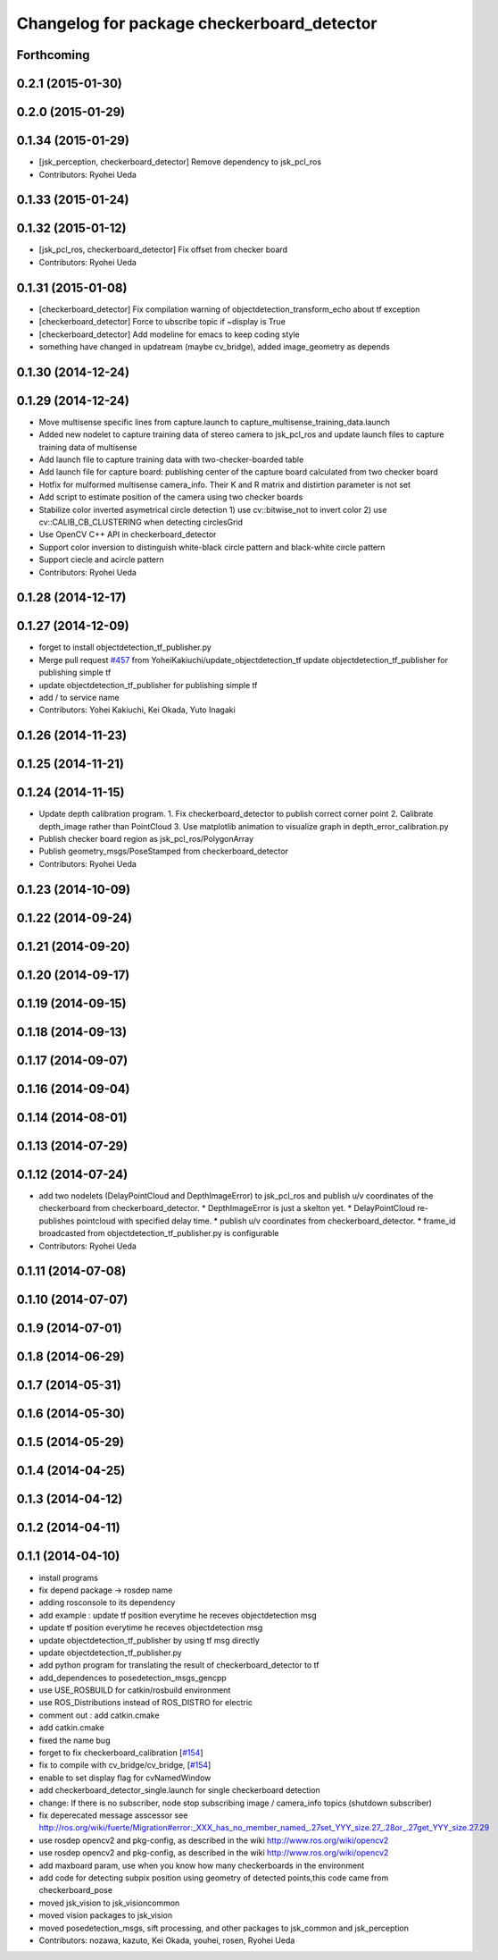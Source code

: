 ^^^^^^^^^^^^^^^^^^^^^^^^^^^^^^^^^^^^^^^^^^^
Changelog for package checkerboard_detector
^^^^^^^^^^^^^^^^^^^^^^^^^^^^^^^^^^^^^^^^^^^

Forthcoming
-----------

0.2.1 (2015-01-30)
------------------

0.2.0 (2015-01-29)
------------------

0.1.34 (2015-01-29)
-------------------
* [jsk_perception, checkerboard_detector] Remove dependency to jsk_pcl_ros
* Contributors: Ryohei Ueda

0.1.33 (2015-01-24)
-------------------

0.1.32 (2015-01-12)
-------------------
* [jsk_pcl_ros, checkerboard_detector] Fix offset from checker board
* Contributors: Ryohei Ueda

0.1.31 (2015-01-08)
-------------------
* [checkerboard_detector] Fix compilation warning of
  objectdetection_transform_echo about tf exception
* [checkerboard_detector] Force to ubscribe topic if ~display is True
* [checkerboard_detector] Add modeline for emacs to keep coding style
* something have changed in updatream (maybe cv_bridge), added image_geometry as depends

0.1.30 (2014-12-24)
-------------------

0.1.29 (2014-12-24)
-------------------
* Move multisense specific lines from capture.launch to capture_multisense_training_data.launch
* Added new nodelet to capture training data of stereo camera to
  jsk_pcl_ros and update launch files to capture training data of multisense
* Add launch file to capture training data with two-checker-boarded table
* Add launch file for capture board: publishing center of the capture
  board calculated from two checker board
* Hotfix for mulformed multisense camera_info. Their K and R matrix and
  distirtion parameter is not set
* Add script to estimate position of the camera using two checker boards
* Stabilize color inverted asymetrical circle detection
  1) use cv::bitwise_not to invert color
  2) use cv::CALIB_CB_CLUSTERING when detecting circlesGrid
* Use OpenCV C++ API in checkerboard_detector
* Support color inversion to distinguish white-black circle pattern
  and black-white circle pattern
* Support ciecle and acircle pattern
* Contributors: Ryohei Ueda

0.1.28 (2014-12-17)
-------------------

0.1.27 (2014-12-09)
-------------------
* forget to install objectdetection_tf_publisher.py
* Merge pull request `#457 <https://github.com/jsk-ros-pkg/jsk_recognition/issues/457>`_ from YoheiKakiuchi/update_objectdetection_tf
  update objectdetection_tf_publisher for publishing simple tf
* update objectdetection_tf_publisher for publishing simple tf
* add / to service name
* Contributors: Yohei Kakiuchi, Kei Okada, Yuto Inagaki

0.1.26 (2014-11-23)
-------------------

0.1.25 (2014-11-21)
-------------------

0.1.24 (2014-11-15)
-------------------
* Update depth calibration program.
  1. Fix checkerboard_detector to publish correct corner point
  2. Calibrate depth_image rather than PointCloud
  3. Use matplotlib animation to visualize graph in depth_error_calibration.py
* Publish checker board region as jsk_pcl_ros/PolygonArray
* Publish geometry_msgs/PoseStamped from checkerboard_detector
* Contributors: Ryohei Ueda

0.1.23 (2014-10-09)
-------------------

0.1.22 (2014-09-24)
-------------------

0.1.21 (2014-09-20)
-------------------

0.1.20 (2014-09-17)
-------------------

0.1.19 (2014-09-15)
-------------------

0.1.18 (2014-09-13)
-------------------

0.1.17 (2014-09-07)
-------------------

0.1.16 (2014-09-04)
-------------------

0.1.14 (2014-08-01)
-------------------

0.1.13 (2014-07-29)
-------------------

0.1.12 (2014-07-24)
-------------------
* add two nodelets (DelayPointCloud and DepthImageError) to jsk_pcl_ros
  and publish u/v coordinates of the checkerboard from checkerboard_detector.
  * DepthImageError is just a skelton yet.
  * DelayPointCloud re-publishes pointcloud with specified delay time.
  * publish u/v coordinates from checkerboard_detector.
  * frame_id broadcasted from objectdetection_tf_publisher.py is configurable
* Contributors: Ryohei Ueda

0.1.11 (2014-07-08)
-------------------

0.1.10 (2014-07-07)
-------------------

0.1.9 (2014-07-01)
------------------

0.1.8 (2014-06-29)
------------------

0.1.7 (2014-05-31)
------------------

0.1.6 (2014-05-30)
------------------

0.1.5 (2014-05-29)
------------------

0.1.4 (2014-04-25)
------------------

0.1.3 (2014-04-12)
------------------

0.1.2 (2014-04-11)
------------------

0.1.1 (2014-04-10)
------------------
* install programs
* fix depend package -> rosdep name
* adding rosconsole to its dependency
* add example : update tf position everytime he receves objectdetection msg
* update tf position everytime he receves objectdetection msg
* update objectdetection_tf_publisher by using tf msg directly
* update objectdetection_tf_publisher.py
* add python program for translating the result of checkerboard_detector to tf
* add_dependences to posedetection_msgs_gencpp
* use USE_ROSBUILD for catkin/rosbuild environment
* use ROS_Distributions instead of ROS_DISTRO for electric
* comment out : add catkin.cmake
* add catkin.cmake
* fixed the name bug
* forget to fix checkerboard_calibration [`#154 <https://github.com/jsk-ros-pkg/jsk_recognition/issues/154>`_]
* fix to compile with cv_bridge/cv_bridge, [`#154 <https://github.com/jsk-ros-pkg/jsk_recognition/issues/154>`_]
* enable to set display flag for cvNamedWindow
* add checkerboard_detector_single.launch for single checkerboard detection
* change: If there is no subscriber, node stop subscribing image / camera_info topics (shutdown subscriber)
* fix deperecated message asscessor see http://ros.org/wiki/fuerte/Migration#error:_XXX_has_no_member_named_.27set_YYY_size.27_.28or_.27get_YYY_size.27.29
* use rosdep opencv2 and pkg-config, as described in the wiki http://www.ros.org/wiki/opencv2
* use rosdep opencv2 and pkg-config, as described in the wiki http://www.ros.org/wiki/opencv2
* add maxboard param, use when you know how many checkerboards in the environment
* add code for detecting subpix position using geometry of detected points,this code came from checkerboard_pose
* moved jsk_vision to jsk_visioncommon
* moved vision packages to jsk_vision
* moved posedetection_msgs, sift processing, and other packages to jsk_common and jsk_perception
* Contributors: nozawa, kazuto, Kei Okada, youhei, rosen, Ryohei Ueda
